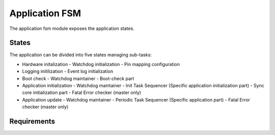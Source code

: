 Application FSM
===============

The application fsm module exposes the application states.

.. figure:: app_fsm.drawio.png
   :alt: System View
   :align: center

States
------

The application can be divided into five states managing sub-tasks:

- Hardware initalization
  - Watchdog initialization
  - Pin mapping configuration
- Logging initilization
  - Event log initialization
- Boot check
  - Watchdog maintainer
  - Boot-check part
- Application initialization
  - Watchdog maintainer
  - Init Task Sequencer (Specific application initialization part)
  - Sync core initialization part
  - Fatal Error checker (master only)
- Application update
  - Watchdog maintainer
  - Periodic Task Sequencer (Specific application part)
  - Fatal Error checker (master only)

Requirements
------------

.. list2need:: 
    :types: srs
    :tags: su, swc, app_fsm
    :list-options:
        :hide:
    
    * (SU-SRS-APPFSM-00010) FSM Hardware Initialization.
    The app fsm shall initialize the hardware initialization module before anything else.
    * (SU-SRS-APPFSM-00020) FSM Post Hardware Initialization.
    When all cores are initialized, the app fsm shall post initialize the hardware.
    * (SU-SRS-APPFSM-00030) FSM Event Log Initialization.
    The app fsm shall initialize the event log module before its main loop.
    * (SU-SRS-APPFSM-00040) FSM Boot Status Handling.
    The app fsm shall provide a unified way to handle the boot statuses.
    * (SU-SRS-APPFSM-00050) FSM Fatal Error Handling.
    The app fsm shall provide a unified way to handle fatal error.
    * (SU-SRS-APPFSM-00060) FSM Synchronized Starting Sequence.
    The app fsm shall provide a unified way to synchronized starting sequence.
    * (SU-SRS-APPFSM-00070) FSM Periodic Task Management.
    The app fsm shall provide a unified way to manage periodic task sequence.


.. needtable::
    :filter: type == 'srs' and 'su' in tags and 'swc' in tags and 'app_fsm' in tags
    :style: table
    :columns: id;title as "Label";content as "Description"; outgoing as "Uplink(s)"
    :colwidths: 10,12,64,10

